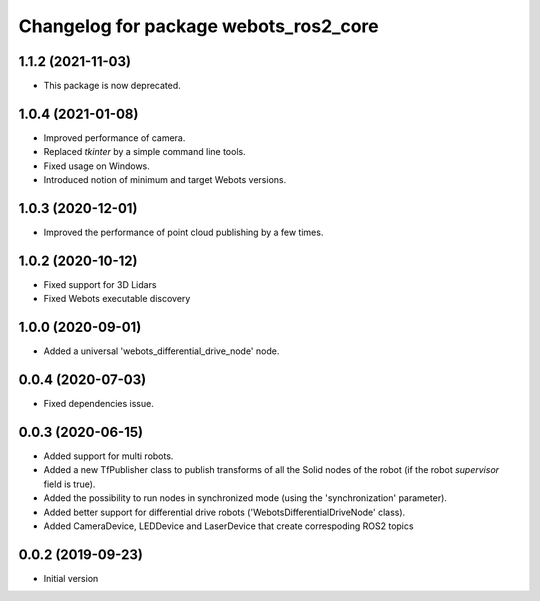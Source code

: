 ^^^^^^^^^^^^^^^^^^^^^^^^^^^^^^^^^^^^^^
Changelog for package webots_ros2_core
^^^^^^^^^^^^^^^^^^^^^^^^^^^^^^^^^^^^^^

1.1.2 (2021-11-03)
------------------
* This package is now deprecated.

1.0.4 (2021-01-08)
------------------
* Improved performance of camera.
* Replaced `tkinter` by a simple command line tools.
* Fixed usage on Windows.
* Introduced notion of minimum and target Webots versions.

1.0.3 (2020-12-01)
------------------
* Improved the performance of point cloud publishing by a few times.

1.0.2 (2020-10-12)
------------------
* Fixed support for 3D Lidars
* Fixed Webots executable discovery

1.0.0 (2020-09-01)
------------------
* Added a universal 'webots_differential_drive_node' node.

0.0.4 (2020-07-03)
------------------
* Fixed dependencies issue.

0.0.3 (2020-06-15)
------------------
* Added support for multi robots.
* Added a new TfPublisher class to publish transforms of all the Solid nodes of the robot (if the robot `supervisor` field is true).
* Added the possibility to run nodes in synchronized mode (using the 'synchronization' parameter).
* Added better support for differential drive robots ('WebotsDifferentialDriveNode' class).
* Added CameraDevice, LEDDevice and LaserDevice that create correspoding ROS2 topics

0.0.2 (2019-09-23)
------------------
* Initial version
